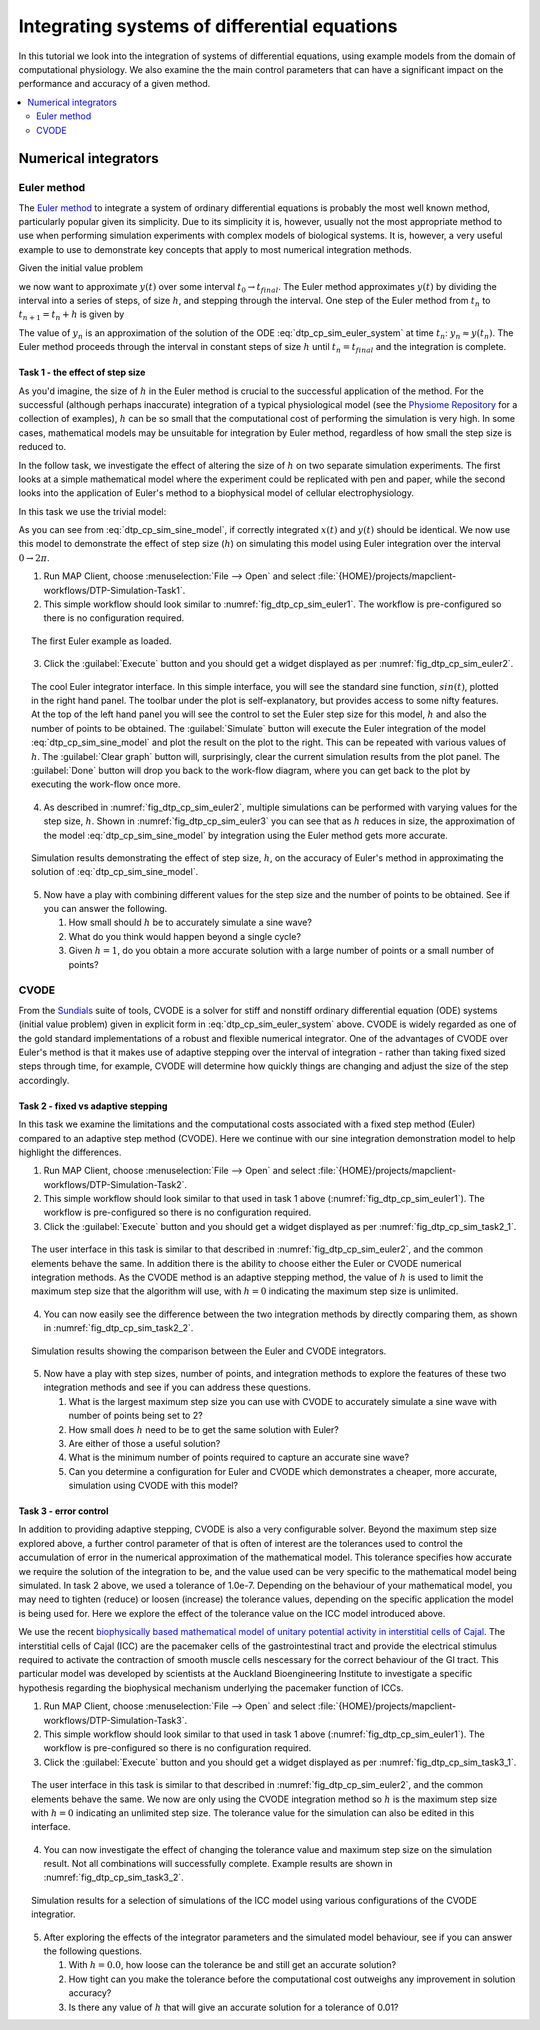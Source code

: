 .. _dtp_cp_sim_odeintegration:

Integrating systems of differential equations
=============================================

In this tutorial we look into the integration of systems of differential equations, using example models from the domain of computational physiology. We also examine the the main control parameters that can have a significant impact on the performance and accuracy of a given method.

.. contents::
   :local: 
   :depth: 2
   :backlinks: top

.. _dtp_cp_sim_ode_integrators:

Numerical integrators
---------------------

.. _dtp_cp_sim_ode_euler:

Euler method
************

The `Euler method <http://en.wikipedia.org/wiki/Euler_method>`_ to integrate a system of ordinary differential equations is probably the most well known method, particularly popular given its simplicity. Due to its simplicity it is, however, usually not the most appropriate method to use when performing simulation experiments with complex models of biological systems. It is, however, a very useful example to use to demonstrate key concepts that apply to most numerical integration methods.

Given the initial value problem

.. math:: y'(t) = f(t, y(t)), \quad\quad y(t_0) = y_0, 
   :label: dtp_cp_sim_euler_system
   
we now want to approximate :math:`y(t)` over some interval :math:`t_0 \rightarrow t_{final}`. The Euler method approximates :math:`y(t)` by dividing the interval into a series of steps, of size :math:`h`, and stepping through the interval. One step of the Euler method from :math:`t_n` to :math:`t_{n+1} = t_n + h` is given by

.. math:: y_{n+1} = y_n + h f(t_n, y_n).
   :label: dtp_cp_sim_euler_step 

The value of :math:`y_n` is an approximation of the solution of the ODE :eq:`dtp_cp_sim_euler_system` at time :math:`t_n`: :math:`y_n \approx y(t_n)`. The Euler method proceeds through the interval in constant steps of size :math:`h` until :math:`t_n = t_{final}` and the integration is complete.

.. _dtp_cp_sim_ode_task1:

Task 1 - the effect of step size
++++++++++++++++++++++++++++++++

As you'd imagine, the size of :math:`h` in the Euler method is crucial to the successful application of the method. For the successful (although perhaps inaccurate) integration of a typical physiological model (see the `Physiome Repository <https://models.physiomeproject.org>`_ for a collection of examples), :math:`h` can be so small that the computational cost of performing the simulation is very high. In some cases, mathematical models may be unsuitable for integration by Euler method, regardless of how small the step size is reduced to.

In the follow task, we investigate the effect of altering the size of :math:`h` on two separate simulation experiments. The first looks at a simple mathematical model where the experiment could be replicated with pen and paper, while the second looks into the application of Euler's method to a biophysical model of cellular electrophysiology.

.. todo::

   This task requires familiarity with the virtual machine? need to update.

In this task we use the trivial model:

.. math::
   :label: dtp_cp_sim_sine_model
   
   x(t) &= \mathit{sin}(t),\\
   y'(t) &= \mathit{cos}(t) \quad\mathrm{with}\quad y(0) = 0.
   
As you can see from :eq:`dtp_cp_sim_sine_model`, if correctly integrated :math:`x(t)` and :math:`y(t)` should be identical. We now use this model to demonstrate the effect of step size (:math:`h`) on simulating this model using Euler integration over the interval :math:`0 \rightarrow 2 \pi`.

1. Run MAP Client, choose :menuselection:`File --> Open` and select :file:`{HOME}/projects/mapclient-workflows/DTP-Simulation-Task1`.
2. This simple workflow should look similar to :numref:`fig_dtp_cp_sim_euler1`. The workflow is pre-configured so there is no configuration required.

.. _fig_dtp_cp_sim_euler1:

.. figure:: _static/euler1.png
   :align: center
   :figwidth: 95%
   :width: 90%
   :alt: Task 1 workbench.
   
   The first Euler example as loaded.
   
3. Click the :guilabel:`Execute` button and you should get a widget displayed as per :numref:`fig_dtp_cp_sim_euler2`.

.. _fig_dtp_cp_sim_euler2:

.. figure:: _static/euler2.png
   :align: center
   :figwidth: 95%
   :width: 90%
   :alt: Task 1 GUI.
   
   The cool Euler integrator interface. In this simple interface, you will see the standard sine function, :math:`sin(t)`, plotted in the right hand panel. The toolbar under the plot is self-explanatory, but provides access to some nifty features. At the top of the left hand panel you will see the control to set the Euler step size for this model, :math:`h` and also the number of points to be obtained. The :guilabel:`Simulate` button will execute the Euler integration of the model :eq:`dtp_cp_sim_sine_model` and plot the result on the plot to the right. This can be repeated with various values of :math:`h`. The :guilabel:`Clear graph` button will, surprisingly, clear the current simulation results from the plot panel. The :guilabel:`Done` button will drop you back to the work-flow diagram, where you can get back to the plot by executing the work-flow once more.
   
4. As described in :numref:`fig_dtp_cp_sim_euler2`, multiple simulations can be performed with varying values for the step size, :math:`h`. Shown in :numref:`fig_dtp_cp_sim_euler3` you can see that as :math:`h` reduces in size, the approximation of the model :eq:`dtp_cp_sim_sine_model` by integration using the Euler method gets more accurate.

.. _fig_dtp_cp_sim_euler3:

.. figure:: _static/euler3.png
   :align: center
   :figwidth: 95%
   :width: 90%
   :alt: Task 1 results.
   
   Simulation results demonstrating the effect of step size, :math:`h`, on the accuracy of Euler's method in approximating the solution of :eq:`dtp_cp_sim_sine_model`.
   
5. Now have a play with combining different values for the step size and the number of points to be obtained. See if you can answer the following.

   #. How small should :math:`h` be to accurately simulate a sine wave?
   #. What do you think would happen beyond a single cycle?
   #. Given :math:`h = 1`\ , do you obtain a more accurate solution with a large number of points or a small number of points?

.. _dtp_cp_sim_ode_cvode:

CVODE
*****

From the `Sundials <https://computation.llnl.gov/casc/sundials/main.html>`_ suite of tools, CVODE is a solver for stiff and nonstiff ordinary differential equation (ODE) systems (initial value problem) given in explicit form in :eq:`dtp_cp_sim_euler_system` above. CVODE is widely regarded as one of the gold standard implementations of a robust and flexible numerical integrator. One of the advantages of CVODE over Euler's method is that it makes use of adaptive stepping over the interval of integration - rather than taking fixed sized steps through time, for example, CVODE will determine how quickly things are changing and adjust the size of the step accordingly.

.. _dtp_cp_sim_ode_task2:

Task 2 - fixed vs adaptive stepping
+++++++++++++++++++++++++++++++++++

In this task we examine the limitations and the computational costs associated with a fixed step method (Euler) compared to an adaptive step method (CVODE). Here we continue with our sine integration demonstration model to help highlight the differences.

1. Run MAP Client, choose :menuselection:`File --> Open` and select :file:`{HOME}/projects/mapclient-workflows/DTP-Simulation-Task2`.
2. This simple workflow should look similar to that used in task 1 above (:numref:`fig_dtp_cp_sim_euler1`). The workflow is pre-configured so there is no configuration required.
3. Click the :guilabel:`Execute` button and you should get a widget displayed as per :numref:`fig_dtp_cp_sim_task2_1`.

.. _fig_dtp_cp_sim_task2_1:

.. figure:: _static/task2_1.png
   :align: center
   :figwidth: 95%
   :width: 90%
   :alt: Task 2 GUI.
   
   The user interface in this task is similar to that described in :numref:`fig_dtp_cp_sim_euler2`, and the common elements behave the same. In addition there is the ability to choose either the Euler or CVODE numerical integration methods. As the CVODE method is an adaptive stepping method, the value of :math:`h` is used to limit the maximum step size that the algorithm will use, with :math:`h=0` indicating the maximum step size is unlimited.
   
4. You can now easily see the difference between the two integration methods by directly comparing them, as shown in :numref:`fig_dtp_cp_sim_task2_2`.

.. _fig_dtp_cp_sim_task2_2:

.. figure:: _static/task2_2-new.png
   :align: center
   :figwidth: 95%
   :width: 90%
   :alt: Task 2 sample results.
   
   Simulation results showing the comparison between the Euler and CVODE integrators.

5. Now have a play with step sizes, number of points, and integration methods to explore the features of these two integration methods and see if you can address these questions.

   #. What is the largest maximum step size you can use with CVODE to accurately simulate a sine wave with number of points being set to 2?
   #. How small does :math:`h` need to be to get the same solution with Euler?
   #. Are either of those a useful solution?
   #. What is the minimum number of points required to capture an accurate sine wave?
   #. Can you determine a configuration for Euler and CVODE which demonstrates a cheaper, more accurate, simulation using CVODE with this model?

.. _dtp_cp_sim_ode_task3:

Task 3 - error control
++++++++++++++++++++++

In addition to providing adaptive stepping, CVODE is also a very configurable solver. Beyond the maximum step size explored above, a further control parameter of that is often of interest are the tolerances used to control the accumulation of error in the numerical approximation of the mathematical model. This tolerance specifies how accurate we require the solution of the integration to be, and the value used can be very specific to the mathematical model being simulated. In task 2 above, we used a tolerance of 1.0e-7. Depending on the behaviour of your mathematical model, you may need to tighten (reduce) or loosen (increase) the tolerance values, depending on the specific application the model is being used for. Here we explore the effect of the tolerance value on the ICC model introduced above.

We use the recent `biophysically based mathematical model of unitary potential activity in interstitial cells of Cajal <https://models.physiomeproject.org/exposure/988bef2de04476a20b1e76e9e933b86b>`_. The interstitial cells of Cajal (ICC) are the pacemaker cells of the gastrointestinal tract and provide the electrical stimulus required to activate the contraction of smooth muscle cells nescessary for the correct behaviour of the GI tract. This particular model was developed by scientists at the Auckland Bioengineering Institute to investigate a specific hypothesis regarding the biophysical mechanism underlying the pacemaker function of ICCs.

1. Run MAP Client, choose :menuselection:`File --> Open` and select :file:`{HOME}/projects/mapclient-workflows/DTP-Simulation-Task3`.
2. This simple workflow should look similar to that used in task 1 above (:numref:`fig_dtp_cp_sim_euler1`). The workflow is pre-configured so there is no configuration required.
3. Click the :guilabel:`Execute` button and you should get a widget displayed as per :numref:`fig_dtp_cp_sim_task3_1`.

.. _fig_dtp_cp_sim_task3_1:

.. figure:: _static/task3_1.png
   :align: center
   :figwidth: 95%
   :width: 90%
   :alt: Task 3 GUI.
   
   The user interface in this task is similar to that described in :numref:`fig_dtp_cp_sim_euler2`, and the common elements behave the same. We now are only using the CVODE integration method so :math:`h` is the maximum step size with :math:`h=0` indicating an unlimited step size. The tolerance value for the simulation can also be edited in this interface.
   
4. You can now investigate the effect of changing the tolerance value and maximum step size on the simulation result. Not all combinations will successfully complete. Example results are shown in :numref:`fig_dtp_cp_sim_task3_2`.

.. _fig_dtp_cp_sim_task3_2:

.. figure:: _static/task3_2.png
   :align: center
   :figwidth: 95%
   :width: 90%
   :alt: Task 1 results.
   
   Simulation results for a selection of simulations of the ICC model using various configurations of the CVODE integratior.
   
5. After exploring the effects of the integrator parameters and the simulated model behaviour, see if you can answer the following questions.

   #. With :math:`h=0.0`, how loose can the tolerance be and still get an accurate solution?
   #. How tight can you make the tolerance before the computational cost outweighs any improvement in solution accuracy?
   #. Is there any value of :math:`h` that will give an accurate solution for a tolerance of 0.01?